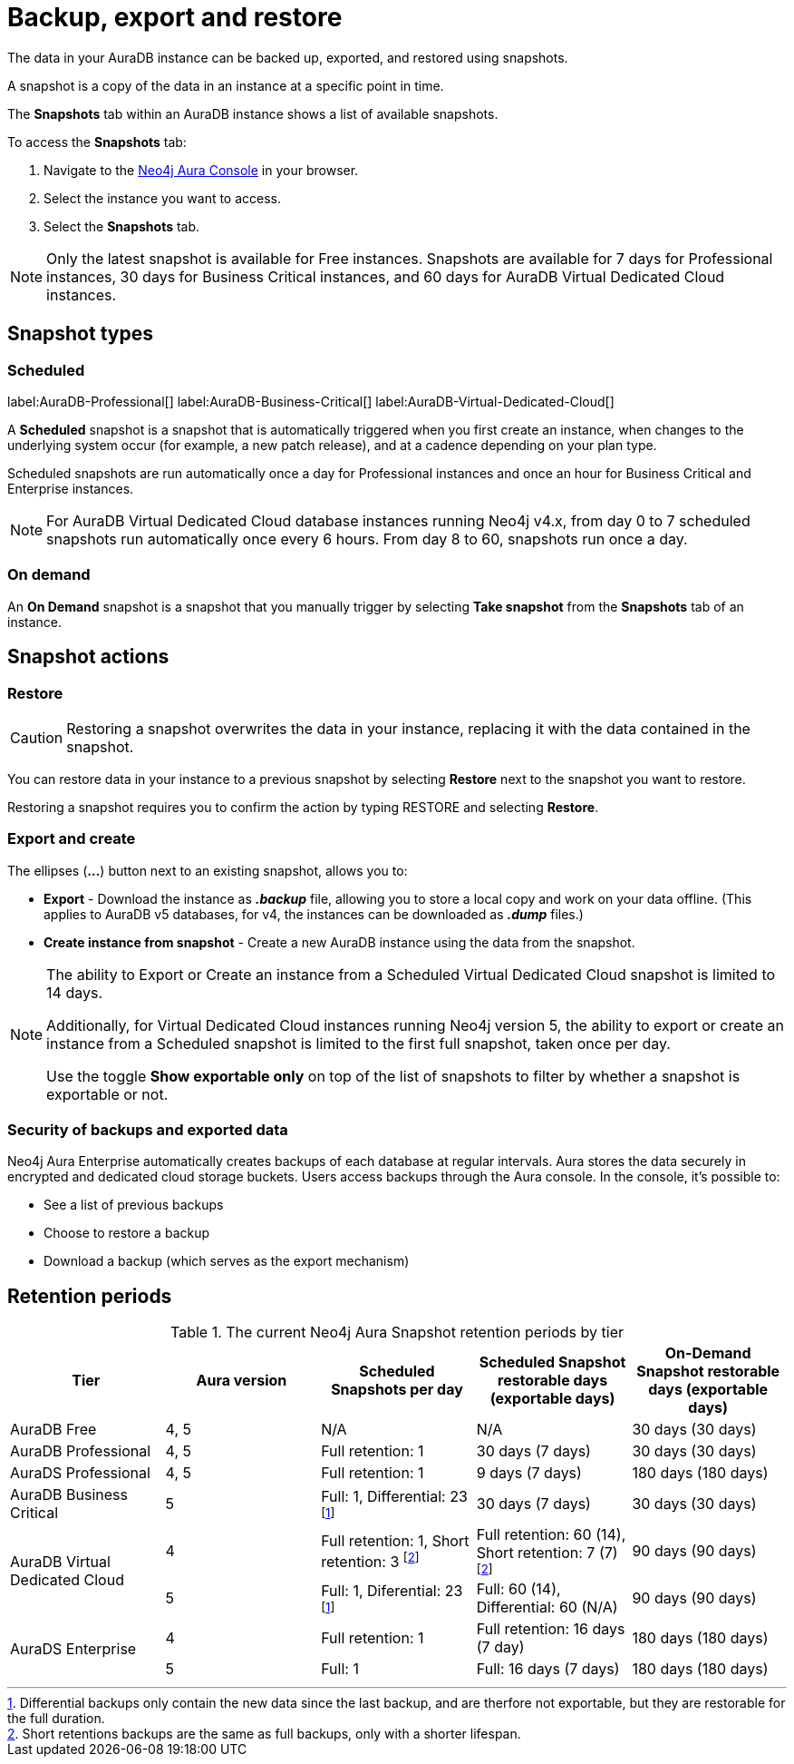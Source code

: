 [[aura-backup-restore-export]]
= Backup, export and restore
:description: This page describes how to backup, export and restore your data from a snapshot.

The data in your AuraDB instance can be backed up, exported, and restored using snapshots.

A snapshot is a copy of the data in an instance at a specific point in time.

The *Snapshots* tab within an AuraDB instance shows a list of available snapshots.

To access the *Snapshots* tab:

. Navigate to the https://console.neo4j.io/?product=aura-db[Neo4j Aura Console] in your browser.
. Select the instance you want to access.
. Select the *Snapshots* tab.

[NOTE]
====
Only the latest snapshot is available for Free instances.
Snapshots are available for 7 days for Professional instances, 30 days for Business Critical instances, and 60 days for AuraDB Virtual Dedicated Cloud instances.
====

== Snapshot types

=== Scheduled

label:AuraDB-Professional[]
label:AuraDB-Business-Critical[]
label:AuraDB-Virtual-Dedicated-Cloud[]

A *Scheduled* snapshot is a snapshot that is automatically triggered when you first create an instance, when changes to the underlying system occur (for example, a new patch release), and at a cadence depending on your plan type.

Scheduled snapshots are run automatically once a day for Professional instances and once an hour for Business Critical and Enterprise instances.

[NOTE]
====
For AuraDB Virtual Dedicated Cloud database instances running Neo4j v4.x, from day 0 to 7 scheduled snapshots run automatically once every 6 hours.
From day 8 to 60, snapshots run once a day.
====

=== On demand

An *On Demand* snapshot is a snapshot that you manually trigger by selecting *Take snapshot* from the *Snapshots* tab of an instance.

== Snapshot actions

=== Restore

[CAUTION]
====
Restoring a snapshot overwrites the data in your instance, replacing it with the data contained in the snapshot.
====

You can restore data in your instance to a previous snapshot by selecting *Restore* next to the snapshot you want to restore.

Restoring a snapshot requires you to confirm the action by typing RESTORE and selecting *Restore*.

=== Export and create

The ellipses (*...*) button next to an existing snapshot, allows you to:

* *Export* - Download the instance as *_.backup_* file, allowing you to store a local copy and work on your data offline.
(This applies to AuraDB v5 databases, for v4, the instances can be downloaded as *_.dump_* files.)
* *Create instance from snapshot* - Create a new AuraDB instance using the data from the snapshot.

[NOTE]
====
The ability to Export or Create an instance from a Scheduled Virtual Dedicated Cloud snapshot is limited to 14 days.

Additionally, for Virtual Dedicated Cloud instances running Neo4j version 5, the ability to export or create an instance from a Scheduled snapshot is limited to the first full snapshot, taken once per day.

Use the toggle **Show exportable only** on top of the list of snapshots to filter by whether a snapshot is exportable or not.
====

=== Security of backups and exported data

Neo4j Aura Enterprise automatically creates backups of each database at regular intervals.
Aura stores the data securely in encrypted and dedicated cloud storage buckets.
Users access backups through the Aura console.
In the console, it's possible to:

* See a list of previous backups
* Choose to restore a backup
* Download a backup (which serves as the export mechanism)

== Retention periods

.The current Neo4j Aura Snapshot retention periods by tier
[cols="1,1,1,1,1", options="header"]
|===
|Tier |Aura version |Scheduled Snapshots per day |Scheduled Snapshot restorable days
(exportable days) |On-Demand Snapshot restorable days
(exportable days)

| AuraDB Free
| 4, 5
| N/A
| N/A
| 30 days (30 days)

| AuraDB Professional
| 4, 5
| Full retention: 1
| 30 days (7 days)
| 30 days (30 days)

| AuraDS Professional
| 4, 5
| Full retention: 1
| 9 days (7 days)
| 180 days (180 days)

| AuraDB Business Critical
| 5
| Full: 1, Differential: 23 footnote:differential[Differential backups only contain the new data since the last backup, and are therfore not exportable, but they are restorable for the full duration.]
| 30 days (7 days)
| 30 days (30 days)

.2+| AuraDB Virtual Dedicated Cloud
| 4
| Full retention: 1,
Short retention: 3 footnote:shortretention[Short retentions backups are the same as full backups, only with a shorter lifespan.]
| Full retention: 60 (14), Short retention: 7 (7) footnote:shortretention[]
| 90 days (90 days)

| 5
| Full: 1, Diferential: 23 footnote:differential[]
| Full: 60 (14), Differential: 60 (N/A)
| 90 days (90 days)

.2+| AuraDS Enterprise
| 4
| Full retention: 1
| Full retention: 16 days (7 day)
| 180 days (180 days)

| 5
| Full: 1
| Full: 16 days (7 days)
| 180 days (180 days)
|===

